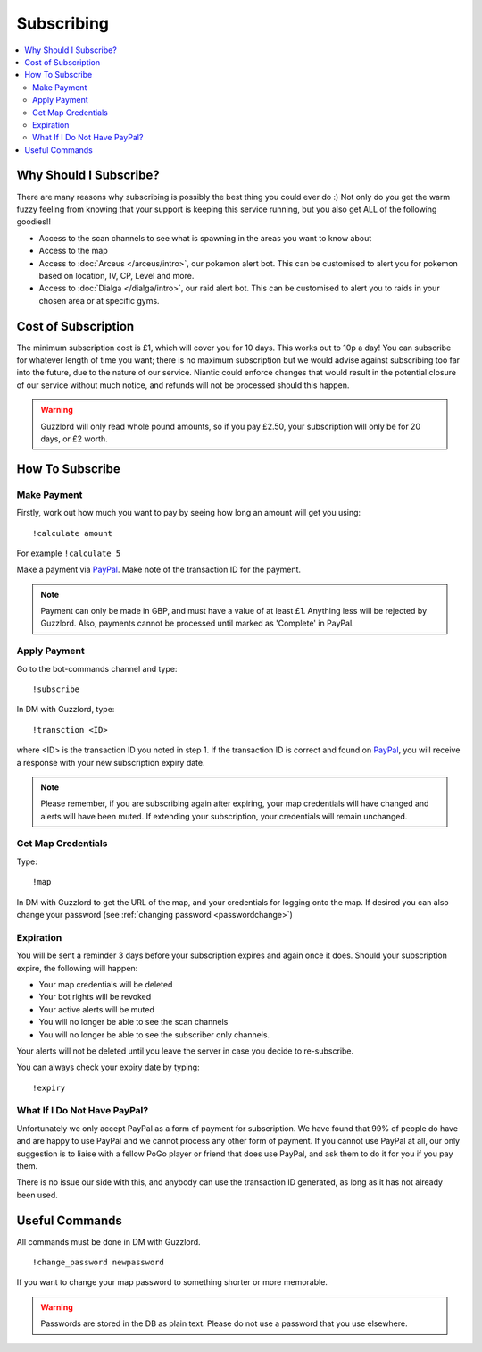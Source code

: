 ***********
Subscribing
***********

.. contents:: :local:

Why Should I Subscribe?
#######################

There are many reasons why subscribing is possibly the best thing you could ever do :) Not only do you get the warm fuzzy feeling from knowing that your support is keeping this service running, 
but you also get ALL of the following goodies!!

* Access to the scan channels to see what is spawning in the areas you want to know about  
* Access to the map  
* Access to :doc:`Arceus </arceus/intro>`, our pokemon alert bot. This can be customised to alert you for pokemon based on location, IV, CP, Level and more.
* Access to :doc:`Dialga </dialga/intro>`, our raid alert bot. This can be customised to alert you to raids in your chosen area or at specific gyms.

Cost of Subscription
####################

The minimum subscription cost is £1, which will cover you for 10 days. This works out to 10p a day! 
You can subscribe for whatever length of time you want; there is no maximum subscription but we would advise against subscribing too far into the future, due to the nature of our service. 
Niantic could enforce changes that would result in the potential closure of our service without much notice, and refunds will not be processed should this happen.

.. warning::

	Guzzlord will only read whole pound amounts, so if you pay £2.50, your subscription will only be for 20 days, or £2 worth.

How To Subscribe
################

Make Payment
============

Firstly, work out how much you want to pay by seeing how long an amount will get you using:

::

	!calculate amount

For example ``!calculate 5`` 

Make a payment via `PayPal <http://bit.ly/2igVOxV>`_. Make note of the transaction ID for the payment.

.. note::

	Payment can only be made in GBP, and must have a value of at least £1. Anything less will be rejected by Guzzlord. Also, payments cannot be processed until marked as 'Complete' in PayPal.

Apply Payment
=============

Go to the bot-commands channel and type:

::

    !subscribe
	
In DM with Guzzlord, type:
 
::

    !transction <ID>

where <ID> is the transaction ID you noted in step 1. If the transaction ID is correct and found on `PayPal <http://bit.ly/2igVOxV>`_, you will receive a response with your new subscription expiry date.

.. image:: subscribe_response.PNG

.. note::

	Please remember, if you are subscribing again after expiring, your map credentials will have changed and alerts will have been muted. If extending your subscription, your credentials will remain unchanged.
 
Get Map Credentials
===================

Type:

::

    !map
	
In DM with Guzzlord to get the URL of the map, and your credentials for logging onto the map. If desired you can also change your password (see :ref:`changing password <passwordchange>`)

Expiration
==========

You will be sent a reminder 3 days before your subscription expires and again once it does. Should your subscription expire, the following will happen:

* Your map credentials will be deleted
* Your bot rights will be revoked
* Your active alerts will be muted
* You will no longer be able to see the scan channels
* You will no longer be able to see the subscriber only channels.

Your alerts will not be deleted until you leave the server in case you decide to re-subscribe.

You can always check your expiry date by typing:

::

	!expiry
	
What If I Do Not Have PayPal?
=============================

Unfortunately we only accept PayPal as a form of payment for subscription. We have found that 99% of people do have and are happy to use PayPal and we cannot process any other form of payment.
If you cannot use PayPal at all, our only suggestion is to liaise with a fellow PoGo player or friend that does use PayPal, and ask them to do it for you if you pay them.

There is no issue our side with this, and anybody can use the transaction ID generated, as long as it has not already been used.

.. _passwordchange:
	
Useful Commands 
###############

All commands must be done in DM with Guzzlord.

::

    !change_password newpassword
	
If you want to change your map password to something shorter or more memorable.

.. warning::

    Passwords are stored in the DB as plain text. Please do not use a password that you use elsewhere.
